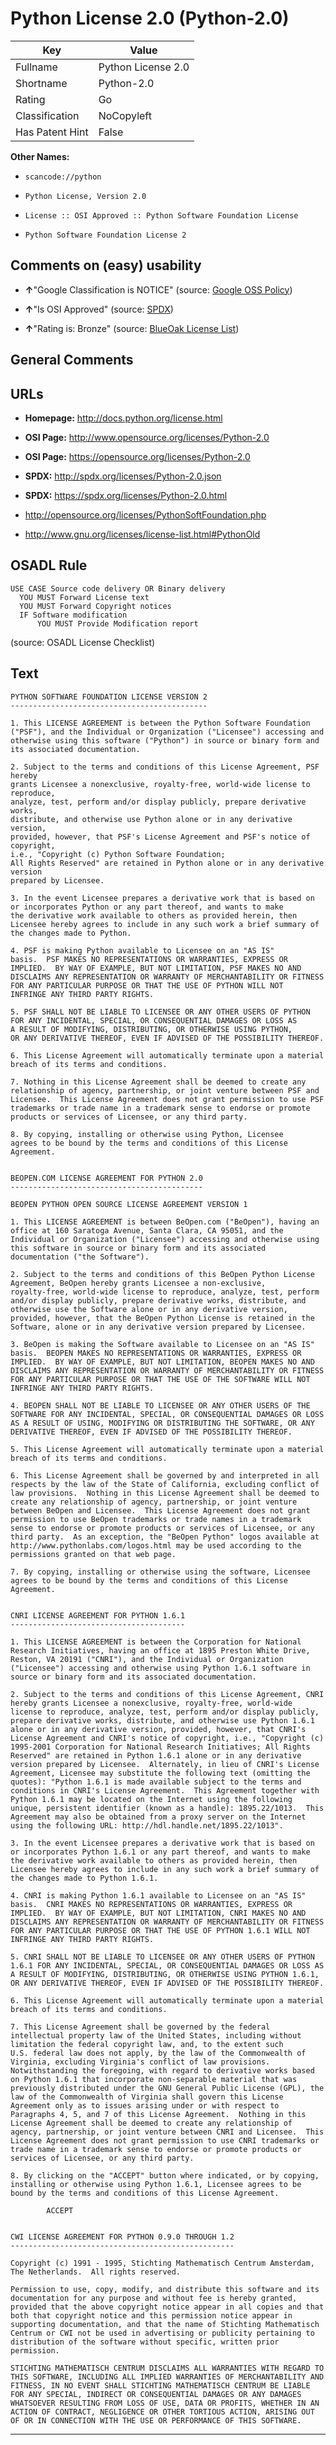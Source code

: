 * Python License 2.0 (Python-2.0)

| Key               | Value                |
|-------------------+----------------------|
| Fullname          | Python License 2.0   |
| Shortname         | Python-2.0           |
| Rating            | Go                   |
| Classification    | NoCopyleft           |
| Has Patent Hint   | False                |

*Other Names:*

- =scancode://python=

- =Python License, Version 2.0=

- =License :: OSI Approved :: Python Software Foundation License=

- =Python Software Foundation License 2=

** Comments on (easy) usability

- *↑*"Google Classification is NOTICE" (source:
  [[https://opensource.google.com/docs/thirdparty/licenses/][Google OSS
  Policy]])

- *↑*"Is OSI Approved" (source:
  [[https://spdx.org/licenses/Python-2.0.html][SPDX]])

- *↑*"Rating is: Bronze" (source:
  [[https://blueoakcouncil.org/list][BlueOak License List]])

** General Comments

** URLs

- *Homepage:* http://docs.python.org/license.html

- *OSI Page:* http://www.opensource.org/licenses/Python-2.0

- *OSI Page:* https://opensource.org/licenses/Python-2.0

- *SPDX:* http://spdx.org/licenses/Python-2.0.json

- *SPDX:* https://spdx.org/licenses/Python-2.0.html

- http://opensource.org/licenses/PythonSoftFoundation.php

- http://www.gnu.org/licenses/license-list.html#PythonOld

** OSADL Rule

#+BEGIN_EXAMPLE
  USE CASE Source code delivery OR Binary delivery
  	YOU MUST Forward License text
  	YOU MUST Forward Copyright notices
  	IF Software modification
  		YOU MUST Provide Modification report
#+END_EXAMPLE

(source: OSADL License Checklist)

** Text

#+BEGIN_EXAMPLE
  PYTHON SOFTWARE FOUNDATION LICENSE VERSION 2
  --------------------------------------------

  1. This LICENSE AGREEMENT is between the Python Software Foundation
  ("PSF"), and the Individual or Organization ("Licensee") accessing and
  otherwise using this software ("Python") in source or binary form and
  its associated documentation.

  2. Subject to the terms and conditions of this License Agreement, PSF hereby
  grants Licensee a nonexclusive, royalty-free, world-wide license to reproduce,
  analyze, test, perform and/or display publicly, prepare derivative works,
  distribute, and otherwise use Python alone or in any derivative version,
  provided, however, that PSF's License Agreement and PSF's notice of copyright,
  i.e., "Copyright (c) Python Software Foundation;
  All Rights Reserved" are retained in Python alone or in any derivative version
  prepared by Licensee.

  3. In the event Licensee prepares a derivative work that is based on
  or incorporates Python or any part thereof, and wants to make
  the derivative work available to others as provided herein, then
  Licensee hereby agrees to include in any such work a brief summary of
  the changes made to Python.

  4. PSF is making Python available to Licensee on an "AS IS"
  basis.  PSF MAKES NO REPRESENTATIONS OR WARRANTIES, EXPRESS OR
  IMPLIED.  BY WAY OF EXAMPLE, BUT NOT LIMITATION, PSF MAKES NO AND
  DISCLAIMS ANY REPRESENTATION OR WARRANTY OF MERCHANTABILITY OR FITNESS
  FOR ANY PARTICULAR PURPOSE OR THAT THE USE OF PYTHON WILL NOT
  INFRINGE ANY THIRD PARTY RIGHTS.

  5. PSF SHALL NOT BE LIABLE TO LICENSEE OR ANY OTHER USERS OF PYTHON
  FOR ANY INCIDENTAL, SPECIAL, OR CONSEQUENTIAL DAMAGES OR LOSS AS
  A RESULT OF MODIFYING, DISTRIBUTING, OR OTHERWISE USING PYTHON,
  OR ANY DERIVATIVE THEREOF, EVEN IF ADVISED OF THE POSSIBILITY THEREOF.

  6. This License Agreement will automatically terminate upon a material
  breach of its terms and conditions.

  7. Nothing in this License Agreement shall be deemed to create any
  relationship of agency, partnership, or joint venture between PSF and
  Licensee.  This License Agreement does not grant permission to use PSF
  trademarks or trade name in a trademark sense to endorse or promote
  products or services of Licensee, or any third party.

  8. By copying, installing or otherwise using Python, Licensee
  agrees to be bound by the terms and conditions of this License
  Agreement.


  BEOPEN.COM LICENSE AGREEMENT FOR PYTHON 2.0
  -------------------------------------------

  BEOPEN PYTHON OPEN SOURCE LICENSE AGREEMENT VERSION 1

  1. This LICENSE AGREEMENT is between BeOpen.com ("BeOpen"), having an
  office at 160 Saratoga Avenue, Santa Clara, CA 95051, and the
  Individual or Organization ("Licensee") accessing and otherwise using
  this software in source or binary form and its associated
  documentation ("the Software").

  2. Subject to the terms and conditions of this BeOpen Python License
  Agreement, BeOpen hereby grants Licensee a non-exclusive,
  royalty-free, world-wide license to reproduce, analyze, test, perform
  and/or display publicly, prepare derivative works, distribute, and
  otherwise use the Software alone or in any derivative version,
  provided, however, that the BeOpen Python License is retained in the
  Software, alone or in any derivative version prepared by Licensee.

  3. BeOpen is making the Software available to Licensee on an "AS IS"
  basis.  BEOPEN MAKES NO REPRESENTATIONS OR WARRANTIES, EXPRESS OR
  IMPLIED.  BY WAY OF EXAMPLE, BUT NOT LIMITATION, BEOPEN MAKES NO AND
  DISCLAIMS ANY REPRESENTATION OR WARRANTY OF MERCHANTABILITY OR FITNESS
  FOR ANY PARTICULAR PURPOSE OR THAT THE USE OF THE SOFTWARE WILL NOT
  INFRINGE ANY THIRD PARTY RIGHTS.

  4. BEOPEN SHALL NOT BE LIABLE TO LICENSEE OR ANY OTHER USERS OF THE
  SOFTWARE FOR ANY INCIDENTAL, SPECIAL, OR CONSEQUENTIAL DAMAGES OR LOSS
  AS A RESULT OF USING, MODIFYING OR DISTRIBUTING THE SOFTWARE, OR ANY
  DERIVATIVE THEREOF, EVEN IF ADVISED OF THE POSSIBILITY THEREOF.

  5. This License Agreement will automatically terminate upon a material
  breach of its terms and conditions.

  6. This License Agreement shall be governed by and interpreted in all
  respects by the law of the State of California, excluding conflict of
  law provisions.  Nothing in this License Agreement shall be deemed to
  create any relationship of agency, partnership, or joint venture
  between BeOpen and Licensee.  This License Agreement does not grant
  permission to use BeOpen trademarks or trade names in a trademark
  sense to endorse or promote products or services of Licensee, or any
  third party.  As an exception, the "BeOpen Python" logos available at
  http://www.pythonlabs.com/logos.html may be used according to the
  permissions granted on that web page.

  7. By copying, installing or otherwise using the software, Licensee
  agrees to be bound by the terms and conditions of this License
  Agreement.


  CNRI LICENSE AGREEMENT FOR PYTHON 1.6.1
  ---------------------------------------

  1. This LICENSE AGREEMENT is between the Corporation for National
  Research Initiatives, having an office at 1895 Preston White Drive,
  Reston, VA 20191 ("CNRI"), and the Individual or Organization
  ("Licensee") accessing and otherwise using Python 1.6.1 software in
  source or binary form and its associated documentation.

  2. Subject to the terms and conditions of this License Agreement, CNRI
  hereby grants Licensee a nonexclusive, royalty-free, world-wide
  license to reproduce, analyze, test, perform and/or display publicly,
  prepare derivative works, distribute, and otherwise use Python 1.6.1
  alone or in any derivative version, provided, however, that CNRI's
  License Agreement and CNRI's notice of copyright, i.e., "Copyright (c)
  1995-2001 Corporation for National Research Initiatives; All Rights
  Reserved" are retained in Python 1.6.1 alone or in any derivative
  version prepared by Licensee.  Alternately, in lieu of CNRI's License
  Agreement, Licensee may substitute the following text (omitting the
  quotes): "Python 1.6.1 is made available subject to the terms and
  conditions in CNRI's License Agreement.  This Agreement together with
  Python 1.6.1 may be located on the Internet using the following
  unique, persistent identifier (known as a handle): 1895.22/1013.  This
  Agreement may also be obtained from a proxy server on the Internet
  using the following URL: http://hdl.handle.net/1895.22/1013".

  3. In the event Licensee prepares a derivative work that is based on
  or incorporates Python 1.6.1 or any part thereof, and wants to make
  the derivative work available to others as provided herein, then
  Licensee hereby agrees to include in any such work a brief summary of
  the changes made to Python 1.6.1.

  4. CNRI is making Python 1.6.1 available to Licensee on an "AS IS"
  basis.  CNRI MAKES NO REPRESENTATIONS OR WARRANTIES, EXPRESS OR
  IMPLIED.  BY WAY OF EXAMPLE, BUT NOT LIMITATION, CNRI MAKES NO AND
  DISCLAIMS ANY REPRESENTATION OR WARRANTY OF MERCHANTABILITY OR FITNESS
  FOR ANY PARTICULAR PURPOSE OR THAT THE USE OF PYTHON 1.6.1 WILL NOT
  INFRINGE ANY THIRD PARTY RIGHTS.

  5. CNRI SHALL NOT BE LIABLE TO LICENSEE OR ANY OTHER USERS OF PYTHON
  1.6.1 FOR ANY INCIDENTAL, SPECIAL, OR CONSEQUENTIAL DAMAGES OR LOSS AS
  A RESULT OF MODIFYING, DISTRIBUTING, OR OTHERWISE USING PYTHON 1.6.1,
  OR ANY DERIVATIVE THEREOF, EVEN IF ADVISED OF THE POSSIBILITY THEREOF.

  6. This License Agreement will automatically terminate upon a material
  breach of its terms and conditions.

  7. This License Agreement shall be governed by the federal
  intellectual property law of the United States, including without
  limitation the federal copyright law, and, to the extent such
  U.S. federal law does not apply, by the law of the Commonwealth of
  Virginia, excluding Virginia's conflict of law provisions.
  Notwithstanding the foregoing, with regard to derivative works based
  on Python 1.6.1 that incorporate non-separable material that was
  previously distributed under the GNU General Public License (GPL), the
  law of the Commonwealth of Virginia shall govern this License
  Agreement only as to issues arising under or with respect to
  Paragraphs 4, 5, and 7 of this License Agreement.  Nothing in this
  License Agreement shall be deemed to create any relationship of
  agency, partnership, or joint venture between CNRI and Licensee.  This
  License Agreement does not grant permission to use CNRI trademarks or
  trade name in a trademark sense to endorse or promote products or
  services of Licensee, or any third party.

  8. By clicking on the "ACCEPT" button where indicated, or by copying,
  installing or otherwise using Python 1.6.1, Licensee agrees to be
  bound by the terms and conditions of this License Agreement.

          ACCEPT


  CWI LICENSE AGREEMENT FOR PYTHON 0.9.0 THROUGH 1.2
  --------------------------------------------------

  Copyright (c) 1991 - 1995, Stichting Mathematisch Centrum Amsterdam,
  The Netherlands.  All rights reserved.

  Permission to use, copy, modify, and distribute this software and its
  documentation for any purpose and without fee is hereby granted,
  provided that the above copyright notice appear in all copies and that
  both that copyright notice and this permission notice appear in
  supporting documentation, and that the name of Stichting Mathematisch
  Centrum or CWI not be used in advertising or publicity pertaining to
  distribution of the software without specific, written prior
  permission.

  STICHTING MATHEMATISCH CENTRUM DISCLAIMS ALL WARRANTIES WITH REGARD TO
  THIS SOFTWARE, INCLUDING ALL IMPLIED WARRANTIES OF MERCHANTABILITY AND
  FITNESS, IN NO EVENT SHALL STICHTING MATHEMATISCH CENTRUM BE LIABLE
  FOR ANY SPECIAL, INDIRECT OR CONSEQUENTIAL DAMAGES OR ANY DAMAGES
  WHATSOEVER RESULTING FROM LOSS OF USE, DATA OR PROFITS, WHETHER IN AN
  ACTION OF CONTRACT, NEGLIGENCE OR OTHER TORTIOUS ACTION, ARISING OUT
  OF OR IN CONNECTION WITH THE USE OR PERFORMANCE OF THIS SOFTWARE.
#+END_EXAMPLE

--------------

** Raw Data

*** Facts

- [[https://spdx.org/licenses/Python-2.0.html][SPDX]]

- [[https://blueoakcouncil.org/list][BlueOak License List]]

- [[https://github.com/OpenChain-Project/curriculum/raw/ddf1e879341adbd9b297cd67c5d5c16b2076540b/policy-template/Open%20Source%20Policy%20Template%20for%20OpenChain%20Specification%201.2.ods][OpenChainPolicyTemplate]]

- [[https://github.com/nexB/scancode-toolkit/blob/develop/src/licensedcode/data/licenses/python.yml][Scancode]]

- [[https://www.osadl.org/fileadmin/checklists/unreflicenses/Python-2.0.txt][OSADL
  License Checklist]]

- [[https://opensource.org/licenses/][OpenSourceInitiative]]

- [[https://github.com/finos/OSLC-handbook/blob/master/src/Python-2.0.yaml][finos/OSLC-handbook]]

- [[https://en.wikipedia.org/wiki/Comparison_of_free_and_open-source_software_licenses][Wikipedia]]

- [[https://opensource.google.com/docs/thirdparty/licenses/][Google OSS
  Policy]]

- [[https://github.com/okfn/licenses/blob/master/licenses.csv][Open
  Knowledge International]]

*** Raw JSON

#+BEGIN_EXAMPLE
  {
      "__impliedNames": [
          "Python-2.0",
          "Python License 2.0",
          "scancode://python",
          "Python License, Version 2.0",
          "License :: OSI Approved :: Python Software Foundation License",
          "Python Software Foundation License 2"
      ],
      "__impliedId": "Python-2.0",
      "__hasPatentHint": false,
      "facts": {
          "Open Knowledge International": {
              "is_generic": null,
              "status": "active",
              "domain_software": true,
              "url": "https://opensource.org/licenses/Python-2.0",
              "maintainer": "",
              "od_conformance": "not reviewed",
              "_sourceURL": "https://github.com/okfn/licenses/blob/master/licenses.csv",
              "domain_data": false,
              "osd_conformance": "approved",
              "id": "Python-2.0",
              "title": "Python License 2.0",
              "_implications": {
                  "__impliedNames": [
                      "Python-2.0",
                      "Python License 2.0"
                  ],
                  "__impliedId": "Python-2.0",
                  "__impliedURLs": [
                      [
                          null,
                          "https://opensource.org/licenses/Python-2.0"
                      ]
                  ]
              },
              "domain_content": false
          },
          "SPDX": {
              "isSPDXLicenseDeprecated": false,
              "spdxFullName": "Python License 2.0",
              "spdxDetailsURL": "http://spdx.org/licenses/Python-2.0.json",
              "_sourceURL": "https://spdx.org/licenses/Python-2.0.html",
              "spdxLicIsOSIApproved": true,
              "spdxSeeAlso": [
                  "https://opensource.org/licenses/Python-2.0"
              ],
              "_implications": {
                  "__impliedNames": [
                      "Python-2.0",
                      "Python License 2.0"
                  ],
                  "__impliedId": "Python-2.0",
                  "__impliedJudgement": [
                      [
                          "SPDX",
                          {
                              "tag": "PositiveJudgement",
                              "contents": "Is OSI Approved"
                          }
                      ]
                  ],
                  "__isOsiApproved": true,
                  "__impliedURLs": [
                      [
                          "SPDX",
                          "http://spdx.org/licenses/Python-2.0.json"
                      ],
                      [
                          null,
                          "https://opensource.org/licenses/Python-2.0"
                      ]
                  ]
              },
              "spdxLicenseId": "Python-2.0"
          },
          "OSADL License Checklist": {
              "_sourceURL": "https://www.osadl.org/fileadmin/checklists/unreflicenses/Python-2.0.txt",
              "spdxId": "Python-2.0",
              "osadlRule": "USE CASE Source code delivery OR Binary delivery\n\tYOU MUST Forward License text\n\tYOU MUST Forward Copyright notices\n\tIF Software modification\n\t\tYOU MUST Provide Modification report\n",
              "_implications": {
                  "__impliedNames": [
                      "Python-2.0"
                  ]
              }
          },
          "Scancode": {
              "otherUrls": [
                  "http://opensource.org/licenses/PythonSoftFoundation.php",
                  "http://www.gnu.org/licenses/license-list.html#PythonOld",
                  "https://opensource.org/licenses/Python-2.0"
              ],
              "homepageUrl": "http://docs.python.org/license.html",
              "shortName": "Python License 2.0",
              "textUrls": null,
              "text": "PYTHON SOFTWARE FOUNDATION LICENSE VERSION 2\n--------------------------------------------\n\n1. This LICENSE AGREEMENT is between the Python Software Foundation\n(\"PSF\"), and the Individual or Organization (\"Licensee\") accessing and\notherwise using this software (\"Python\") in source or binary form and\nits associated documentation.\n\n2. Subject to the terms and conditions of this License Agreement, PSF hereby\ngrants Licensee a nonexclusive, royalty-free, world-wide license to reproduce,\nanalyze, test, perform and/or display publicly, prepare derivative works,\ndistribute, and otherwise use Python alone or in any derivative version,\nprovided, however, that PSF's License Agreement and PSF's notice of copyright,\ni.e., \"Copyright (c) Python Software Foundation;\nAll Rights Reserved\" are retained in Python alone or in any derivative version\nprepared by Licensee.\n\n3. In the event Licensee prepares a derivative work that is based on\nor incorporates Python or any part thereof, and wants to make\nthe derivative work available to others as provided herein, then\nLicensee hereby agrees to include in any such work a brief summary of\nthe changes made to Python.\n\n4. PSF is making Python available to Licensee on an \"AS IS\"\nbasis.  PSF MAKES NO REPRESENTATIONS OR WARRANTIES, EXPRESS OR\nIMPLIED.  BY WAY OF EXAMPLE, BUT NOT LIMITATION, PSF MAKES NO AND\nDISCLAIMS ANY REPRESENTATION OR WARRANTY OF MERCHANTABILITY OR FITNESS\nFOR ANY PARTICULAR PURPOSE OR THAT THE USE OF PYTHON WILL NOT\nINFRINGE ANY THIRD PARTY RIGHTS.\n\n5. PSF SHALL NOT BE LIABLE TO LICENSEE OR ANY OTHER USERS OF PYTHON\nFOR ANY INCIDENTAL, SPECIAL, OR CONSEQUENTIAL DAMAGES OR LOSS AS\nA RESULT OF MODIFYING, DISTRIBUTING, OR OTHERWISE USING PYTHON,\nOR ANY DERIVATIVE THEREOF, EVEN IF ADVISED OF THE POSSIBILITY THEREOF.\n\n6. This License Agreement will automatically terminate upon a material\nbreach of its terms and conditions.\n\n7. Nothing in this License Agreement shall be deemed to create any\nrelationship of agency, partnership, or joint venture between PSF and\nLicensee.  This License Agreement does not grant permission to use PSF\ntrademarks or trade name in a trademark sense to endorse or promote\nproducts or services of Licensee, or any third party.\n\n8. By copying, installing or otherwise using Python, Licensee\nagrees to be bound by the terms and conditions of this License\nAgreement.\n\n\nBEOPEN.COM LICENSE AGREEMENT FOR PYTHON 2.0\n-------------------------------------------\n\nBEOPEN PYTHON OPEN SOURCE LICENSE AGREEMENT VERSION 1\n\n1. This LICENSE AGREEMENT is between BeOpen.com (\"BeOpen\"), having an\noffice at 160 Saratoga Avenue, Santa Clara, CA 95051, and the\nIndividual or Organization (\"Licensee\") accessing and otherwise using\nthis software in source or binary form and its associated\ndocumentation (\"the Software\").\n\n2. Subject to the terms and conditions of this BeOpen Python License\nAgreement, BeOpen hereby grants Licensee a non-exclusive,\nroyalty-free, world-wide license to reproduce, analyze, test, perform\nand/or display publicly, prepare derivative works, distribute, and\notherwise use the Software alone or in any derivative version,\nprovided, however, that the BeOpen Python License is retained in the\nSoftware, alone or in any derivative version prepared by Licensee.\n\n3. BeOpen is making the Software available to Licensee on an \"AS IS\"\nbasis.  BEOPEN MAKES NO REPRESENTATIONS OR WARRANTIES, EXPRESS OR\nIMPLIED.  BY WAY OF EXAMPLE, BUT NOT LIMITATION, BEOPEN MAKES NO AND\nDISCLAIMS ANY REPRESENTATION OR WARRANTY OF MERCHANTABILITY OR FITNESS\nFOR ANY PARTICULAR PURPOSE OR THAT THE USE OF THE SOFTWARE WILL NOT\nINFRINGE ANY THIRD PARTY RIGHTS.\n\n4. BEOPEN SHALL NOT BE LIABLE TO LICENSEE OR ANY OTHER USERS OF THE\nSOFTWARE FOR ANY INCIDENTAL, SPECIAL, OR CONSEQUENTIAL DAMAGES OR LOSS\nAS A RESULT OF USING, MODIFYING OR DISTRIBUTING THE SOFTWARE, OR ANY\nDERIVATIVE THEREOF, EVEN IF ADVISED OF THE POSSIBILITY THEREOF.\n\n5. This License Agreement will automatically terminate upon a material\nbreach of its terms and conditions.\n\n6. This License Agreement shall be governed by and interpreted in all\nrespects by the law of the State of California, excluding conflict of\nlaw provisions.  Nothing in this License Agreement shall be deemed to\ncreate any relationship of agency, partnership, or joint venture\nbetween BeOpen and Licensee.  This License Agreement does not grant\npermission to use BeOpen trademarks or trade names in a trademark\nsense to endorse or promote products or services of Licensee, or any\nthird party.  As an exception, the \"BeOpen Python\" logos available at\nhttp://www.pythonlabs.com/logos.html may be used according to the\npermissions granted on that web page.\n\n7. By copying, installing or otherwise using the software, Licensee\nagrees to be bound by the terms and conditions of this License\nAgreement.\n\n\nCNRI LICENSE AGREEMENT FOR PYTHON 1.6.1\n---------------------------------------\n\n1. This LICENSE AGREEMENT is between the Corporation for National\nResearch Initiatives, having an office at 1895 Preston White Drive,\nReston, VA 20191 (\"CNRI\"), and the Individual or Organization\n(\"Licensee\") accessing and otherwise using Python 1.6.1 software in\nsource or binary form and its associated documentation.\n\n2. Subject to the terms and conditions of this License Agreement, CNRI\nhereby grants Licensee a nonexclusive, royalty-free, world-wide\nlicense to reproduce, analyze, test, perform and/or display publicly,\nprepare derivative works, distribute, and otherwise use Python 1.6.1\nalone or in any derivative version, provided, however, that CNRI's\nLicense Agreement and CNRI's notice of copyright, i.e., \"Copyright (c)\n1995-2001 Corporation for National Research Initiatives; All Rights\nReserved\" are retained in Python 1.6.1 alone or in any derivative\nversion prepared by Licensee.  Alternately, in lieu of CNRI's License\nAgreement, Licensee may substitute the following text (omitting the\nquotes): \"Python 1.6.1 is made available subject to the terms and\nconditions in CNRI's License Agreement.  This Agreement together with\nPython 1.6.1 may be located on the Internet using the following\nunique, persistent identifier (known as a handle): 1895.22/1013.  This\nAgreement may also be obtained from a proxy server on the Internet\nusing the following URL: http://hdl.handle.net/1895.22/1013\".\n\n3. In the event Licensee prepares a derivative work that is based on\nor incorporates Python 1.6.1 or any part thereof, and wants to make\nthe derivative work available to others as provided herein, then\nLicensee hereby agrees to include in any such work a brief summary of\nthe changes made to Python 1.6.1.\n\n4. CNRI is making Python 1.6.1 available to Licensee on an \"AS IS\"\nbasis.  CNRI MAKES NO REPRESENTATIONS OR WARRANTIES, EXPRESS OR\nIMPLIED.  BY WAY OF EXAMPLE, BUT NOT LIMITATION, CNRI MAKES NO AND\nDISCLAIMS ANY REPRESENTATION OR WARRANTY OF MERCHANTABILITY OR FITNESS\nFOR ANY PARTICULAR PURPOSE OR THAT THE USE OF PYTHON 1.6.1 WILL NOT\nINFRINGE ANY THIRD PARTY RIGHTS.\n\n5. CNRI SHALL NOT BE LIABLE TO LICENSEE OR ANY OTHER USERS OF PYTHON\n1.6.1 FOR ANY INCIDENTAL, SPECIAL, OR CONSEQUENTIAL DAMAGES OR LOSS AS\nA RESULT OF MODIFYING, DISTRIBUTING, OR OTHERWISE USING PYTHON 1.6.1,\nOR ANY DERIVATIVE THEREOF, EVEN IF ADVISED OF THE POSSIBILITY THEREOF.\n\n6. This License Agreement will automatically terminate upon a material\nbreach of its terms and conditions.\n\n7. This License Agreement shall be governed by the federal\nintellectual property law of the United States, including without\nlimitation the federal copyright law, and, to the extent such\nU.S. federal law does not apply, by the law of the Commonwealth of\nVirginia, excluding Virginia's conflict of law provisions.\nNotwithstanding the foregoing, with regard to derivative works based\non Python 1.6.1 that incorporate non-separable material that was\npreviously distributed under the GNU General Public License (GPL), the\nlaw of the Commonwealth of Virginia shall govern this License\nAgreement only as to issues arising under or with respect to\nParagraphs 4, 5, and 7 of this License Agreement.  Nothing in this\nLicense Agreement shall be deemed to create any relationship of\nagency, partnership, or joint venture between CNRI and Licensee.  This\nLicense Agreement does not grant permission to use CNRI trademarks or\ntrade name in a trademark sense to endorse or promote products or\nservices of Licensee, or any third party.\n\n8. By clicking on the \"ACCEPT\" button where indicated, or by copying,\ninstalling or otherwise using Python 1.6.1, Licensee agrees to be\nbound by the terms and conditions of this License Agreement.\n\n        ACCEPT\n\n\nCWI LICENSE AGREEMENT FOR PYTHON 0.9.0 THROUGH 1.2\n--------------------------------------------------\n\nCopyright (c) 1991 - 1995, Stichting Mathematisch Centrum Amsterdam,\nThe Netherlands.  All rights reserved.\n\nPermission to use, copy, modify, and distribute this software and its\ndocumentation for any purpose and without fee is hereby granted,\nprovided that the above copyright notice appear in all copies and that\nboth that copyright notice and this permission notice appear in\nsupporting documentation, and that the name of Stichting Mathematisch\nCentrum or CWI not be used in advertising or publicity pertaining to\ndistribution of the software without specific, written prior\npermission.\n\nSTICHTING MATHEMATISCH CENTRUM DISCLAIMS ALL WARRANTIES WITH REGARD TO\nTHIS SOFTWARE, INCLUDING ALL IMPLIED WARRANTIES OF MERCHANTABILITY AND\nFITNESS, IN NO EVENT SHALL STICHTING MATHEMATISCH CENTRUM BE LIABLE\nFOR ANY SPECIAL, INDIRECT OR CONSEQUENTIAL DAMAGES OR ANY DAMAGES\nWHATSOEVER RESULTING FROM LOSS OF USE, DATA OR PROFITS, WHETHER IN AN\nACTION OF CONTRACT, NEGLIGENCE OR OTHER TORTIOUS ACTION, ARISING OUT\nOF OR IN CONNECTION WITH THE USE OR PERFORMANCE OF THIS SOFTWARE.\n",
              "category": "Permissive",
              "osiUrl": "http://www.opensource.org/licenses/Python-2.0",
              "owner": "Python Software Foundation (PSF)",
              "_sourceURL": "https://github.com/nexB/scancode-toolkit/blob/develop/src/licensedcode/data/licenses/python.yml",
              "key": "python",
              "name": "Python Software Foundation License v2",
              "spdxId": "Python-2.0",
              "notes": null,
              "_implications": {
                  "__impliedNames": [
                      "scancode://python",
                      "Python License 2.0",
                      "Python-2.0"
                  ],
                  "__impliedId": "Python-2.0",
                  "__impliedCopyleft": [
                      [
                          "Scancode",
                          "NoCopyleft"
                      ]
                  ],
                  "__calculatedCopyleft": "NoCopyleft",
                  "__impliedText": "PYTHON SOFTWARE FOUNDATION LICENSE VERSION 2\n--------------------------------------------\n\n1. This LICENSE AGREEMENT is between the Python Software Foundation\n(\"PSF\"), and the Individual or Organization (\"Licensee\") accessing and\notherwise using this software (\"Python\") in source or binary form and\nits associated documentation.\n\n2. Subject to the terms and conditions of this License Agreement, PSF hereby\ngrants Licensee a nonexclusive, royalty-free, world-wide license to reproduce,\nanalyze, test, perform and/or display publicly, prepare derivative works,\ndistribute, and otherwise use Python alone or in any derivative version,\nprovided, however, that PSF's License Agreement and PSF's notice of copyright,\ni.e., \"Copyright (c) Python Software Foundation;\nAll Rights Reserved\" are retained in Python alone or in any derivative version\nprepared by Licensee.\n\n3. In the event Licensee prepares a derivative work that is based on\nor incorporates Python or any part thereof, and wants to make\nthe derivative work available to others as provided herein, then\nLicensee hereby agrees to include in any such work a brief summary of\nthe changes made to Python.\n\n4. PSF is making Python available to Licensee on an \"AS IS\"\nbasis.  PSF MAKES NO REPRESENTATIONS OR WARRANTIES, EXPRESS OR\nIMPLIED.  BY WAY OF EXAMPLE, BUT NOT LIMITATION, PSF MAKES NO AND\nDISCLAIMS ANY REPRESENTATION OR WARRANTY OF MERCHANTABILITY OR FITNESS\nFOR ANY PARTICULAR PURPOSE OR THAT THE USE OF PYTHON WILL NOT\nINFRINGE ANY THIRD PARTY RIGHTS.\n\n5. PSF SHALL NOT BE LIABLE TO LICENSEE OR ANY OTHER USERS OF PYTHON\nFOR ANY INCIDENTAL, SPECIAL, OR CONSEQUENTIAL DAMAGES OR LOSS AS\nA RESULT OF MODIFYING, DISTRIBUTING, OR OTHERWISE USING PYTHON,\nOR ANY DERIVATIVE THEREOF, EVEN IF ADVISED OF THE POSSIBILITY THEREOF.\n\n6. This License Agreement will automatically terminate upon a material\nbreach of its terms and conditions.\n\n7. Nothing in this License Agreement shall be deemed to create any\nrelationship of agency, partnership, or joint venture between PSF and\nLicensee.  This License Agreement does not grant permission to use PSF\ntrademarks or trade name in a trademark sense to endorse or promote\nproducts or services of Licensee, or any third party.\n\n8. By copying, installing or otherwise using Python, Licensee\nagrees to be bound by the terms and conditions of this License\nAgreement.\n\n\nBEOPEN.COM LICENSE AGREEMENT FOR PYTHON 2.0\n-------------------------------------------\n\nBEOPEN PYTHON OPEN SOURCE LICENSE AGREEMENT VERSION 1\n\n1. This LICENSE AGREEMENT is between BeOpen.com (\"BeOpen\"), having an\noffice at 160 Saratoga Avenue, Santa Clara, CA 95051, and the\nIndividual or Organization (\"Licensee\") accessing and otherwise using\nthis software in source or binary form and its associated\ndocumentation (\"the Software\").\n\n2. Subject to the terms and conditions of this BeOpen Python License\nAgreement, BeOpen hereby grants Licensee a non-exclusive,\nroyalty-free, world-wide license to reproduce, analyze, test, perform\nand/or display publicly, prepare derivative works, distribute, and\notherwise use the Software alone or in any derivative version,\nprovided, however, that the BeOpen Python License is retained in the\nSoftware, alone or in any derivative version prepared by Licensee.\n\n3. BeOpen is making the Software available to Licensee on an \"AS IS\"\nbasis.  BEOPEN MAKES NO REPRESENTATIONS OR WARRANTIES, EXPRESS OR\nIMPLIED.  BY WAY OF EXAMPLE, BUT NOT LIMITATION, BEOPEN MAKES NO AND\nDISCLAIMS ANY REPRESENTATION OR WARRANTY OF MERCHANTABILITY OR FITNESS\nFOR ANY PARTICULAR PURPOSE OR THAT THE USE OF THE SOFTWARE WILL NOT\nINFRINGE ANY THIRD PARTY RIGHTS.\n\n4. BEOPEN SHALL NOT BE LIABLE TO LICENSEE OR ANY OTHER USERS OF THE\nSOFTWARE FOR ANY INCIDENTAL, SPECIAL, OR CONSEQUENTIAL DAMAGES OR LOSS\nAS A RESULT OF USING, MODIFYING OR DISTRIBUTING THE SOFTWARE, OR ANY\nDERIVATIVE THEREOF, EVEN IF ADVISED OF THE POSSIBILITY THEREOF.\n\n5. This License Agreement will automatically terminate upon a material\nbreach of its terms and conditions.\n\n6. This License Agreement shall be governed by and interpreted in all\nrespects by the law of the State of California, excluding conflict of\nlaw provisions.  Nothing in this License Agreement shall be deemed to\ncreate any relationship of agency, partnership, or joint venture\nbetween BeOpen and Licensee.  This License Agreement does not grant\npermission to use BeOpen trademarks or trade names in a trademark\nsense to endorse or promote products or services of Licensee, or any\nthird party.  As an exception, the \"BeOpen Python\" logos available at\nhttp://www.pythonlabs.com/logos.html may be used according to the\npermissions granted on that web page.\n\n7. By copying, installing or otherwise using the software, Licensee\nagrees to be bound by the terms and conditions of this License\nAgreement.\n\n\nCNRI LICENSE AGREEMENT FOR PYTHON 1.6.1\n---------------------------------------\n\n1. This LICENSE AGREEMENT is between the Corporation for National\nResearch Initiatives, having an office at 1895 Preston White Drive,\nReston, VA 20191 (\"CNRI\"), and the Individual or Organization\n(\"Licensee\") accessing and otherwise using Python 1.6.1 software in\nsource or binary form and its associated documentation.\n\n2. Subject to the terms and conditions of this License Agreement, CNRI\nhereby grants Licensee a nonexclusive, royalty-free, world-wide\nlicense to reproduce, analyze, test, perform and/or display publicly,\nprepare derivative works, distribute, and otherwise use Python 1.6.1\nalone or in any derivative version, provided, however, that CNRI's\nLicense Agreement and CNRI's notice of copyright, i.e., \"Copyright (c)\n1995-2001 Corporation for National Research Initiatives; All Rights\nReserved\" are retained in Python 1.6.1 alone or in any derivative\nversion prepared by Licensee.  Alternately, in lieu of CNRI's License\nAgreement, Licensee may substitute the following text (omitting the\nquotes): \"Python 1.6.1 is made available subject to the terms and\nconditions in CNRI's License Agreement.  This Agreement together with\nPython 1.6.1 may be located on the Internet using the following\nunique, persistent identifier (known as a handle): 1895.22/1013.  This\nAgreement may also be obtained from a proxy server on the Internet\nusing the following URL: http://hdl.handle.net/1895.22/1013\".\n\n3. In the event Licensee prepares a derivative work that is based on\nor incorporates Python 1.6.1 or any part thereof, and wants to make\nthe derivative work available to others as provided herein, then\nLicensee hereby agrees to include in any such work a brief summary of\nthe changes made to Python 1.6.1.\n\n4. CNRI is making Python 1.6.1 available to Licensee on an \"AS IS\"\nbasis.  CNRI MAKES NO REPRESENTATIONS OR WARRANTIES, EXPRESS OR\nIMPLIED.  BY WAY OF EXAMPLE, BUT NOT LIMITATION, CNRI MAKES NO AND\nDISCLAIMS ANY REPRESENTATION OR WARRANTY OF MERCHANTABILITY OR FITNESS\nFOR ANY PARTICULAR PURPOSE OR THAT THE USE OF PYTHON 1.6.1 WILL NOT\nINFRINGE ANY THIRD PARTY RIGHTS.\n\n5. CNRI SHALL NOT BE LIABLE TO LICENSEE OR ANY OTHER USERS OF PYTHON\n1.6.1 FOR ANY INCIDENTAL, SPECIAL, OR CONSEQUENTIAL DAMAGES OR LOSS AS\nA RESULT OF MODIFYING, DISTRIBUTING, OR OTHERWISE USING PYTHON 1.6.1,\nOR ANY DERIVATIVE THEREOF, EVEN IF ADVISED OF THE POSSIBILITY THEREOF.\n\n6. This License Agreement will automatically terminate upon a material\nbreach of its terms and conditions.\n\n7. This License Agreement shall be governed by the federal\nintellectual property law of the United States, including without\nlimitation the federal copyright law, and, to the extent such\nU.S. federal law does not apply, by the law of the Commonwealth of\nVirginia, excluding Virginia's conflict of law provisions.\nNotwithstanding the foregoing, with regard to derivative works based\non Python 1.6.1 that incorporate non-separable material that was\npreviously distributed under the GNU General Public License (GPL), the\nlaw of the Commonwealth of Virginia shall govern this License\nAgreement only as to issues arising under or with respect to\nParagraphs 4, 5, and 7 of this License Agreement.  Nothing in this\nLicense Agreement shall be deemed to create any relationship of\nagency, partnership, or joint venture between CNRI and Licensee.  This\nLicense Agreement does not grant permission to use CNRI trademarks or\ntrade name in a trademark sense to endorse or promote products or\nservices of Licensee, or any third party.\n\n8. By clicking on the \"ACCEPT\" button where indicated, or by copying,\ninstalling or otherwise using Python 1.6.1, Licensee agrees to be\nbound by the terms and conditions of this License Agreement.\n\n        ACCEPT\n\n\nCWI LICENSE AGREEMENT FOR PYTHON 0.9.0 THROUGH 1.2\n--------------------------------------------------\n\nCopyright (c) 1991 - 1995, Stichting Mathematisch Centrum Amsterdam,\nThe Netherlands.  All rights reserved.\n\nPermission to use, copy, modify, and distribute this software and its\ndocumentation for any purpose and without fee is hereby granted,\nprovided that the above copyright notice appear in all copies and that\nboth that copyright notice and this permission notice appear in\nsupporting documentation, and that the name of Stichting Mathematisch\nCentrum or CWI not be used in advertising or publicity pertaining to\ndistribution of the software without specific, written prior\npermission.\n\nSTICHTING MATHEMATISCH CENTRUM DISCLAIMS ALL WARRANTIES WITH REGARD TO\nTHIS SOFTWARE, INCLUDING ALL IMPLIED WARRANTIES OF MERCHANTABILITY AND\nFITNESS, IN NO EVENT SHALL STICHTING MATHEMATISCH CENTRUM BE LIABLE\nFOR ANY SPECIAL, INDIRECT OR CONSEQUENTIAL DAMAGES OR ANY DAMAGES\nWHATSOEVER RESULTING FROM LOSS OF USE, DATA OR PROFITS, WHETHER IN AN\nACTION OF CONTRACT, NEGLIGENCE OR OTHER TORTIOUS ACTION, ARISING OUT\nOF OR IN CONNECTION WITH THE USE OR PERFORMANCE OF THIS SOFTWARE.\n",
                  "__impliedURLs": [
                      [
                          "Homepage",
                          "http://docs.python.org/license.html"
                      ],
                      [
                          "OSI Page",
                          "http://www.opensource.org/licenses/Python-2.0"
                      ],
                      [
                          null,
                          "http://opensource.org/licenses/PythonSoftFoundation.php"
                      ],
                      [
                          null,
                          "http://www.gnu.org/licenses/license-list.html#PythonOld"
                      ],
                      [
                          null,
                          "https://opensource.org/licenses/Python-2.0"
                      ]
                  ]
              }
          },
          "OpenChainPolicyTemplate": {
              "isSaaSDeemed": "no",
              "licenseType": "permissive",
              "freedomOrDeath": "no",
              "typeCopyleft": "no",
              "_sourceURL": "https://github.com/OpenChain-Project/curriculum/raw/ddf1e879341adbd9b297cd67c5d5c16b2076540b/policy-template/Open%20Source%20Policy%20Template%20for%20OpenChain%20Specification%201.2.ods",
              "name": "Python License (overall Python license)",
              "commercialUse": true,
              "spdxId": "Python-2.0",
              "_implications": {
                  "__impliedNames": [
                      "Python-2.0"
                  ]
              }
          },
          "BlueOak License List": {
              "BlueOakRating": "Bronze",
              "url": "https://spdx.org/licenses/Python-2.0.html",
              "isPermissive": true,
              "_sourceURL": "https://blueoakcouncil.org/list",
              "name": "Python License 2.0",
              "id": "Python-2.0",
              "_implications": {
                  "__impliedNames": [
                      "Python-2.0",
                      "Python License 2.0"
                  ],
                  "__impliedJudgement": [
                      [
                          "BlueOak License List",
                          {
                              "tag": "PositiveJudgement",
                              "contents": "Rating is: Bronze"
                          }
                      ]
                  ],
                  "__impliedCopyleft": [
                      [
                          "BlueOak License List",
                          "NoCopyleft"
                      ]
                  ],
                  "__calculatedCopyleft": "NoCopyleft",
                  "__impliedURLs": [
                      [
                          "SPDX",
                          "https://spdx.org/licenses/Python-2.0.html"
                      ]
                  ]
              }
          },
          "OpenSourceInitiative": {
              "text": [
                  {
                      "url": "https://opensource.org/licenses/Python-2.0",
                      "title": "HTML",
                      "media_type": "text/html"
                  }
              ],
              "identifiers": [
                  {
                      "identifier": "Python-2.0",
                      "scheme": "DEP5"
                  },
                  {
                      "identifier": "Python-2.0",
                      "scheme": "SPDX"
                  },
                  {
                      "identifier": "License :: OSI Approved :: Python Software Foundation License",
                      "scheme": "Trove"
                  }
              ],
              "superseded_by": null,
              "_sourceURL": "https://opensource.org/licenses/",
              "name": "Python License, Version 2.0",
              "other_names": [],
              "keywords": [
                  "discouraged",
                  "non-reusable",
                  "osi-approved"
              ],
              "id": "Python-2.0",
              "links": [
                  {
                      "note": "OSI Page",
                      "url": "https://opensource.org/licenses/Python-2.0"
                  }
              ],
              "_implications": {
                  "__impliedNames": [
                      "Python-2.0",
                      "Python License, Version 2.0",
                      "Python-2.0",
                      "Python-2.0",
                      "License :: OSI Approved :: Python Software Foundation License"
                  ],
                  "__impliedURLs": [
                      [
                          "OSI Page",
                          "https://opensource.org/licenses/Python-2.0"
                      ]
                  ]
              }
          },
          "Wikipedia": {
              "Linking": {
                  "value": "Permissive",
                  "description": "linking of the licensed code with code licensed under a different license (e.g. when the code is provided as a library)"
              },
              "Publication date": null,
              "Coordinates": {
                  "name": "Python Software Foundation License",
                  "version": "2",
                  "spdxId": "Python-2.0"
              },
              "_sourceURL": "https://en.wikipedia.org/wiki/Comparison_of_free_and_open-source_software_licenses",
              "_implications": {
                  "__impliedNames": [
                      "Python-2.0",
                      "Python Software Foundation License 2"
                  ],
                  "__hasPatentHint": false
              },
              "Modification": {
                  "value": "Permissive",
                  "description": "modification of the code by a licensee"
              }
          },
          "finos/OSLC-handbook": {
              "terms": [
                  {
                      "termUseCases": [
                          "UB",
                          "MB",
                          "US",
                          "MS"
                      ],
                      "termSeeAlso": null,
                      "termDescription": "Provide copy of license",
                      "termComplianceNotes": null,
                      "termType": "condition"
                  },
                  {
                      "termUseCases": [
                          "UB",
                          "MB",
                          "US",
                          "MS"
                      ],
                      "termSeeAlso": null,
                      "termDescription": "Provide copyright notice",
                      "termComplianceNotes": null,
                      "termType": "condition"
                  },
                  {
                      "termUseCases": [
                          "MB",
                          "MS"
                      ],
                      "termSeeAlso": null,
                      "termDescription": "Notice of modifications",
                      "termComplianceNotes": "Indicate the nature of the modifiations made in the work",
                      "termType": "condition"
                  },
                  {
                      "termUseCases": null,
                      "termSeeAlso": null,
                      "termDescription": "Termination of license upon breach",
                      "termComplianceNotes": null,
                      "termType": "termination"
                  }
              ],
              "_sourceURL": "https://github.com/finos/OSLC-handbook/blob/master/src/Python-2.0.yaml",
              "name": "Python License 2.0",
              "nameFromFilename": "Python-2.0",
              "notes": "This is a license âstackâ comprised of various licenses that apply to Python as it has developed over the years.",
              "_implications": {
                  "__impliedNames": [
                      "Python-2.0",
                      "Python License 2.0"
                  ]
              },
              "licenseId": [
                  "Python-2.0",
                  "Python License 2.0"
              ]
          },
          "Google OSS Policy": {
              "rating": "NOTICE",
              "_sourceURL": "https://opensource.google.com/docs/thirdparty/licenses/",
              "id": "Python-2.0",
              "_implications": {
                  "__impliedNames": [
                      "Python-2.0"
                  ],
                  "__impliedJudgement": [
                      [
                          "Google OSS Policy",
                          {
                              "tag": "PositiveJudgement",
                              "contents": "Google Classification is NOTICE"
                          }
                      ]
                  ],
                  "__impliedCopyleft": [
                      [
                          "Google OSS Policy",
                          "NoCopyleft"
                      ]
                  ],
                  "__calculatedCopyleft": "NoCopyleft"
              }
          }
      },
      "__impliedJudgement": [
          [
              "BlueOak License List",
              {
                  "tag": "PositiveJudgement",
                  "contents": "Rating is: Bronze"
              }
          ],
          [
              "Google OSS Policy",
              {
                  "tag": "PositiveJudgement",
                  "contents": "Google Classification is NOTICE"
              }
          ],
          [
              "SPDX",
              {
                  "tag": "PositiveJudgement",
                  "contents": "Is OSI Approved"
              }
          ]
      ],
      "__impliedCopyleft": [
          [
              "BlueOak License List",
              "NoCopyleft"
          ],
          [
              "Google OSS Policy",
              "NoCopyleft"
          ],
          [
              "Scancode",
              "NoCopyleft"
          ]
      ],
      "__calculatedCopyleft": "NoCopyleft",
      "__isOsiApproved": true,
      "__impliedText": "PYTHON SOFTWARE FOUNDATION LICENSE VERSION 2\n--------------------------------------------\n\n1. This LICENSE AGREEMENT is between the Python Software Foundation\n(\"PSF\"), and the Individual or Organization (\"Licensee\") accessing and\notherwise using this software (\"Python\") in source or binary form and\nits associated documentation.\n\n2. Subject to the terms and conditions of this License Agreement, PSF hereby\ngrants Licensee a nonexclusive, royalty-free, world-wide license to reproduce,\nanalyze, test, perform and/or display publicly, prepare derivative works,\ndistribute, and otherwise use Python alone or in any derivative version,\nprovided, however, that PSF's License Agreement and PSF's notice of copyright,\ni.e., \"Copyright (c) Python Software Foundation;\nAll Rights Reserved\" are retained in Python alone or in any derivative version\nprepared by Licensee.\n\n3. In the event Licensee prepares a derivative work that is based on\nor incorporates Python or any part thereof, and wants to make\nthe derivative work available to others as provided herein, then\nLicensee hereby agrees to include in any such work a brief summary of\nthe changes made to Python.\n\n4. PSF is making Python available to Licensee on an \"AS IS\"\nbasis.  PSF MAKES NO REPRESENTATIONS OR WARRANTIES, EXPRESS OR\nIMPLIED.  BY WAY OF EXAMPLE, BUT NOT LIMITATION, PSF MAKES NO AND\nDISCLAIMS ANY REPRESENTATION OR WARRANTY OF MERCHANTABILITY OR FITNESS\nFOR ANY PARTICULAR PURPOSE OR THAT THE USE OF PYTHON WILL NOT\nINFRINGE ANY THIRD PARTY RIGHTS.\n\n5. PSF SHALL NOT BE LIABLE TO LICENSEE OR ANY OTHER USERS OF PYTHON\nFOR ANY INCIDENTAL, SPECIAL, OR CONSEQUENTIAL DAMAGES OR LOSS AS\nA RESULT OF MODIFYING, DISTRIBUTING, OR OTHERWISE USING PYTHON,\nOR ANY DERIVATIVE THEREOF, EVEN IF ADVISED OF THE POSSIBILITY THEREOF.\n\n6. This License Agreement will automatically terminate upon a material\nbreach of its terms and conditions.\n\n7. Nothing in this License Agreement shall be deemed to create any\nrelationship of agency, partnership, or joint venture between PSF and\nLicensee.  This License Agreement does not grant permission to use PSF\ntrademarks or trade name in a trademark sense to endorse or promote\nproducts or services of Licensee, or any third party.\n\n8. By copying, installing or otherwise using Python, Licensee\nagrees to be bound by the terms and conditions of this License\nAgreement.\n\n\nBEOPEN.COM LICENSE AGREEMENT FOR PYTHON 2.0\n-------------------------------------------\n\nBEOPEN PYTHON OPEN SOURCE LICENSE AGREEMENT VERSION 1\n\n1. This LICENSE AGREEMENT is between BeOpen.com (\"BeOpen\"), having an\noffice at 160 Saratoga Avenue, Santa Clara, CA 95051, and the\nIndividual or Organization (\"Licensee\") accessing and otherwise using\nthis software in source or binary form and its associated\ndocumentation (\"the Software\").\n\n2. Subject to the terms and conditions of this BeOpen Python License\nAgreement, BeOpen hereby grants Licensee a non-exclusive,\nroyalty-free, world-wide license to reproduce, analyze, test, perform\nand/or display publicly, prepare derivative works, distribute, and\notherwise use the Software alone or in any derivative version,\nprovided, however, that the BeOpen Python License is retained in the\nSoftware, alone or in any derivative version prepared by Licensee.\n\n3. BeOpen is making the Software available to Licensee on an \"AS IS\"\nbasis.  BEOPEN MAKES NO REPRESENTATIONS OR WARRANTIES, EXPRESS OR\nIMPLIED.  BY WAY OF EXAMPLE, BUT NOT LIMITATION, BEOPEN MAKES NO AND\nDISCLAIMS ANY REPRESENTATION OR WARRANTY OF MERCHANTABILITY OR FITNESS\nFOR ANY PARTICULAR PURPOSE OR THAT THE USE OF THE SOFTWARE WILL NOT\nINFRINGE ANY THIRD PARTY RIGHTS.\n\n4. BEOPEN SHALL NOT BE LIABLE TO LICENSEE OR ANY OTHER USERS OF THE\nSOFTWARE FOR ANY INCIDENTAL, SPECIAL, OR CONSEQUENTIAL DAMAGES OR LOSS\nAS A RESULT OF USING, MODIFYING OR DISTRIBUTING THE SOFTWARE, OR ANY\nDERIVATIVE THEREOF, EVEN IF ADVISED OF THE POSSIBILITY THEREOF.\n\n5. This License Agreement will automatically terminate upon a material\nbreach of its terms and conditions.\n\n6. This License Agreement shall be governed by and interpreted in all\nrespects by the law of the State of California, excluding conflict of\nlaw provisions.  Nothing in this License Agreement shall be deemed to\ncreate any relationship of agency, partnership, or joint venture\nbetween BeOpen and Licensee.  This License Agreement does not grant\npermission to use BeOpen trademarks or trade names in a trademark\nsense to endorse or promote products or services of Licensee, or any\nthird party.  As an exception, the \"BeOpen Python\" logos available at\nhttp://www.pythonlabs.com/logos.html may be used according to the\npermissions granted on that web page.\n\n7. By copying, installing or otherwise using the software, Licensee\nagrees to be bound by the terms and conditions of this License\nAgreement.\n\n\nCNRI LICENSE AGREEMENT FOR PYTHON 1.6.1\n---------------------------------------\n\n1. This LICENSE AGREEMENT is between the Corporation for National\nResearch Initiatives, having an office at 1895 Preston White Drive,\nReston, VA 20191 (\"CNRI\"), and the Individual or Organization\n(\"Licensee\") accessing and otherwise using Python 1.6.1 software in\nsource or binary form and its associated documentation.\n\n2. Subject to the terms and conditions of this License Agreement, CNRI\nhereby grants Licensee a nonexclusive, royalty-free, world-wide\nlicense to reproduce, analyze, test, perform and/or display publicly,\nprepare derivative works, distribute, and otherwise use Python 1.6.1\nalone or in any derivative version, provided, however, that CNRI's\nLicense Agreement and CNRI's notice of copyright, i.e., \"Copyright (c)\n1995-2001 Corporation for National Research Initiatives; All Rights\nReserved\" are retained in Python 1.6.1 alone or in any derivative\nversion prepared by Licensee.  Alternately, in lieu of CNRI's License\nAgreement, Licensee may substitute the following text (omitting the\nquotes): \"Python 1.6.1 is made available subject to the terms and\nconditions in CNRI's License Agreement.  This Agreement together with\nPython 1.6.1 may be located on the Internet using the following\nunique, persistent identifier (known as a handle): 1895.22/1013.  This\nAgreement may also be obtained from a proxy server on the Internet\nusing the following URL: http://hdl.handle.net/1895.22/1013\".\n\n3. In the event Licensee prepares a derivative work that is based on\nor incorporates Python 1.6.1 or any part thereof, and wants to make\nthe derivative work available to others as provided herein, then\nLicensee hereby agrees to include in any such work a brief summary of\nthe changes made to Python 1.6.1.\n\n4. CNRI is making Python 1.6.1 available to Licensee on an \"AS IS\"\nbasis.  CNRI MAKES NO REPRESENTATIONS OR WARRANTIES, EXPRESS OR\nIMPLIED.  BY WAY OF EXAMPLE, BUT NOT LIMITATION, CNRI MAKES NO AND\nDISCLAIMS ANY REPRESENTATION OR WARRANTY OF MERCHANTABILITY OR FITNESS\nFOR ANY PARTICULAR PURPOSE OR THAT THE USE OF PYTHON 1.6.1 WILL NOT\nINFRINGE ANY THIRD PARTY RIGHTS.\n\n5. CNRI SHALL NOT BE LIABLE TO LICENSEE OR ANY OTHER USERS OF PYTHON\n1.6.1 FOR ANY INCIDENTAL, SPECIAL, OR CONSEQUENTIAL DAMAGES OR LOSS AS\nA RESULT OF MODIFYING, DISTRIBUTING, OR OTHERWISE USING PYTHON 1.6.1,\nOR ANY DERIVATIVE THEREOF, EVEN IF ADVISED OF THE POSSIBILITY THEREOF.\n\n6. This License Agreement will automatically terminate upon a material\nbreach of its terms and conditions.\n\n7. This License Agreement shall be governed by the federal\nintellectual property law of the United States, including without\nlimitation the federal copyright law, and, to the extent such\nU.S. federal law does not apply, by the law of the Commonwealth of\nVirginia, excluding Virginia's conflict of law provisions.\nNotwithstanding the foregoing, with regard to derivative works based\non Python 1.6.1 that incorporate non-separable material that was\npreviously distributed under the GNU General Public License (GPL), the\nlaw of the Commonwealth of Virginia shall govern this License\nAgreement only as to issues arising under or with respect to\nParagraphs 4, 5, and 7 of this License Agreement.  Nothing in this\nLicense Agreement shall be deemed to create any relationship of\nagency, partnership, or joint venture between CNRI and Licensee.  This\nLicense Agreement does not grant permission to use CNRI trademarks or\ntrade name in a trademark sense to endorse or promote products or\nservices of Licensee, or any third party.\n\n8. By clicking on the \"ACCEPT\" button where indicated, or by copying,\ninstalling or otherwise using Python 1.6.1, Licensee agrees to be\nbound by the terms and conditions of this License Agreement.\n\n        ACCEPT\n\n\nCWI LICENSE AGREEMENT FOR PYTHON 0.9.0 THROUGH 1.2\n--------------------------------------------------\n\nCopyright (c) 1991 - 1995, Stichting Mathematisch Centrum Amsterdam,\nThe Netherlands.  All rights reserved.\n\nPermission to use, copy, modify, and distribute this software and its\ndocumentation for any purpose and without fee is hereby granted,\nprovided that the above copyright notice appear in all copies and that\nboth that copyright notice and this permission notice appear in\nsupporting documentation, and that the name of Stichting Mathematisch\nCentrum or CWI not be used in advertising or publicity pertaining to\ndistribution of the software without specific, written prior\npermission.\n\nSTICHTING MATHEMATISCH CENTRUM DISCLAIMS ALL WARRANTIES WITH REGARD TO\nTHIS SOFTWARE, INCLUDING ALL IMPLIED WARRANTIES OF MERCHANTABILITY AND\nFITNESS, IN NO EVENT SHALL STICHTING MATHEMATISCH CENTRUM BE LIABLE\nFOR ANY SPECIAL, INDIRECT OR CONSEQUENTIAL DAMAGES OR ANY DAMAGES\nWHATSOEVER RESULTING FROM LOSS OF USE, DATA OR PROFITS, WHETHER IN AN\nACTION OF CONTRACT, NEGLIGENCE OR OTHER TORTIOUS ACTION, ARISING OUT\nOF OR IN CONNECTION WITH THE USE OR PERFORMANCE OF THIS SOFTWARE.\n",
      "__impliedURLs": [
          [
              "SPDX",
              "http://spdx.org/licenses/Python-2.0.json"
          ],
          [
              null,
              "https://opensource.org/licenses/Python-2.0"
          ],
          [
              "SPDX",
              "https://spdx.org/licenses/Python-2.0.html"
          ],
          [
              "Homepage",
              "http://docs.python.org/license.html"
          ],
          [
              "OSI Page",
              "http://www.opensource.org/licenses/Python-2.0"
          ],
          [
              null,
              "http://opensource.org/licenses/PythonSoftFoundation.php"
          ],
          [
              null,
              "http://www.gnu.org/licenses/license-list.html#PythonOld"
          ],
          [
              "OSI Page",
              "https://opensource.org/licenses/Python-2.0"
          ]
      ]
  }
#+END_EXAMPLE

--------------

** Dot Cluster Graph

[[../dot/Python-2.0.svg]]